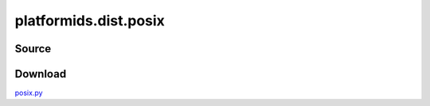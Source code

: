 .. _DIST_MODULE_POSIX:

platformids.dist.posix
======================

Source
------


.. literalincludewrap:: _static/dist/posix.py
   :language: python
   :linenos:

Download
--------
`posix.py <../_static/dist/posix.py>`_

